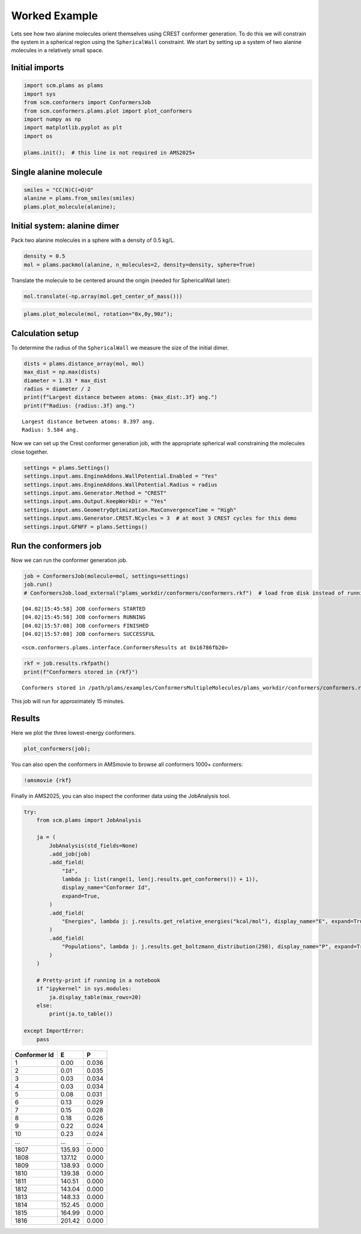Worked Example
--------------

Lets see how two alanine molecules orient themselves using CREST
conformer generation. To do this we will constrain the system in a
spherical region using the ``SphericalWall`` constraint. We start by
setting up a system of two alanine molecules in a relatively small
space.

Initial imports
~~~~~~~~~~~~~~~

.. code:: ipython3

    import scm.plams as plams
    import sys
    from scm.conformers import ConformersJob
    from scm.conformers.plams.plot import plot_conformers
    import numpy as np
    import matplotlib.pyplot as plt
    import os
    
    plams.init();  # this line is not required in AMS2025+

Single alanine molecule
~~~~~~~~~~~~~~~~~~~~~~~

.. code:: ipython3

    smiles = "CC(N)C(=O)O"
    alanine = plams.from_smiles(smiles)
    plams.plot_molecule(alanine);



.. image:: conformers_files/conformers_4_0.png


Initial system: alanine dimer
~~~~~~~~~~~~~~~~~~~~~~~~~~~~~

Pack two alanine molecules in a sphere with a density of 0.5 kg/L.

.. code:: ipython3

    density = 0.5
    mol = plams.packmol(alanine, n_molecules=2, density=density, sphere=True)

Translate the molecule to be centered around the origin (needed for
SphericalWall later):

.. code:: ipython3

    mol.translate(-np.array(mol.get_center_of_mass()))

.. code:: ipython3

    plams.plot_molecule(mol, rotation="0x,0y,90z");



.. image:: conformers_files/conformers_10_0.png


Calculation setup
~~~~~~~~~~~~~~~~~

To determine the radius of the ``SphericalWall`` we measure the size of
the initial dimer.

.. code:: ipython3

    dists = plams.distance_array(mol, mol)
    max_dist = np.max(dists)
    diameter = 1.33 * max_dist
    radius = diameter / 2
    print(f"Largest distance between atoms: {max_dist:.3f} ang.")
    print(f"Radius: {radius:.3f} ang.")


.. parsed-literal::

    Largest distance between atoms: 8.397 ang.
    Radius: 5.584 ang.


Now we can set up the Crest conformer generation job, with the
appropriate spherical wall constraining the molecules close together.

.. code:: ipython3

    settings = plams.Settings()
    settings.input.ams.EngineAddons.WallPotential.Enabled = "Yes"
    settings.input.ams.EngineAddons.WallPotential.Radius = radius
    settings.input.ams.Generator.Method = "CREST"
    settings.input.ams.Output.KeepWorkDir = "Yes"
    settings.input.ams.GeometryOptimization.MaxConvergenceTime = "High"
    settings.input.ams.Generator.CREST.NCycles = 3  # at most 3 CREST cycles for this demo
    settings.input.GFNFF = plams.Settings()

Run the conformers job
~~~~~~~~~~~~~~~~~~~~~~

Now we can run the conformer generation job.

.. code:: ipython3

    job = ConformersJob(molecule=mol, settings=settings)
    job.run()
    # ConformersJob.load_external("plams_workdir/conformers/conformers.rkf")  # load from disk instead of running the job


.. parsed-literal::

    [04.02|15:45:58] JOB conformers STARTED
    [04.02|15:45:58] JOB conformers RUNNING
    [04.02|15:57:08] JOB conformers FINISHED
    [04.02|15:57:08] JOB conformers SUCCESSFUL




.. parsed-literal::

    <scm.conformers.plams.interface.ConformersResults at 0x16786fb20>



.. code:: ipython3

    rkf = job.results.rkfpath()
    print(f"Conformers stored in {rkf}")


.. parsed-literal::

    Conformers stored in /path/plams/examples/ConformersMultipleMolecules/plams_workdir/conformers/conformers.rkf


This job will run for approximately 15 minutes.

Results
~~~~~~~

Here we plot the three lowest-energy conformers.

.. code:: ipython3

    plot_conformers(job);



.. image:: conformers_files/conformers_22_0.png


You can also open the conformers in AMSmovie to browse all conformers
1000+ conformers:

.. code:: ipython3

    !amsmovie {rkf}

Finally in AMS2025, you can also inspect the conformer data using the
JobAnalysis tool.

.. code:: ipython3

    try:
        from scm.plams import JobAnalysis
    
        ja = (
            JobAnalysis(std_fields=None)
            .add_job(job)
            .add_field(
                "Id",
                lambda j: list(range(1, len(j.results.get_conformers()) + 1)),
                display_name="Conformer Id",
                expand=True,
            )
            .add_field(
                "Energies", lambda j: j.results.get_relative_energies("kcal/mol"), display_name="E", expand=True, fmt=".2f"
            )
            .add_field(
                "Populations", lambda j: j.results.get_boltzmann_distribution(298), display_name="P", expand=True, fmt=".3f"
            )
        )
    
        # Pretty-print if running in a notebook
        if "ipykernel" in sys.modules:
            ja.display_table(max_rows=20)
        else:
            print(ja.to_table())
    
    except ImportError:
        pass



============ ====== =====
Conformer Id E      P
============ ====== =====
1            0.00   0.036
2            0.01   0.035
3            0.03   0.034
4            0.03   0.034
5            0.08   0.031
6            0.13   0.029
7            0.15   0.028
8            0.18   0.026
9            0.22   0.024
10           0.23   0.024
…            …      …
1807         135.93 0.000
1808         137.12 0.000
1809         138.93 0.000
1810         139.38 0.000
1811         140.51 0.000
1812         143.04 0.000
1813         148.33 0.000
1814         152.45 0.000
1815         164.99 0.000
1816         201.42 0.000
============ ====== =====


